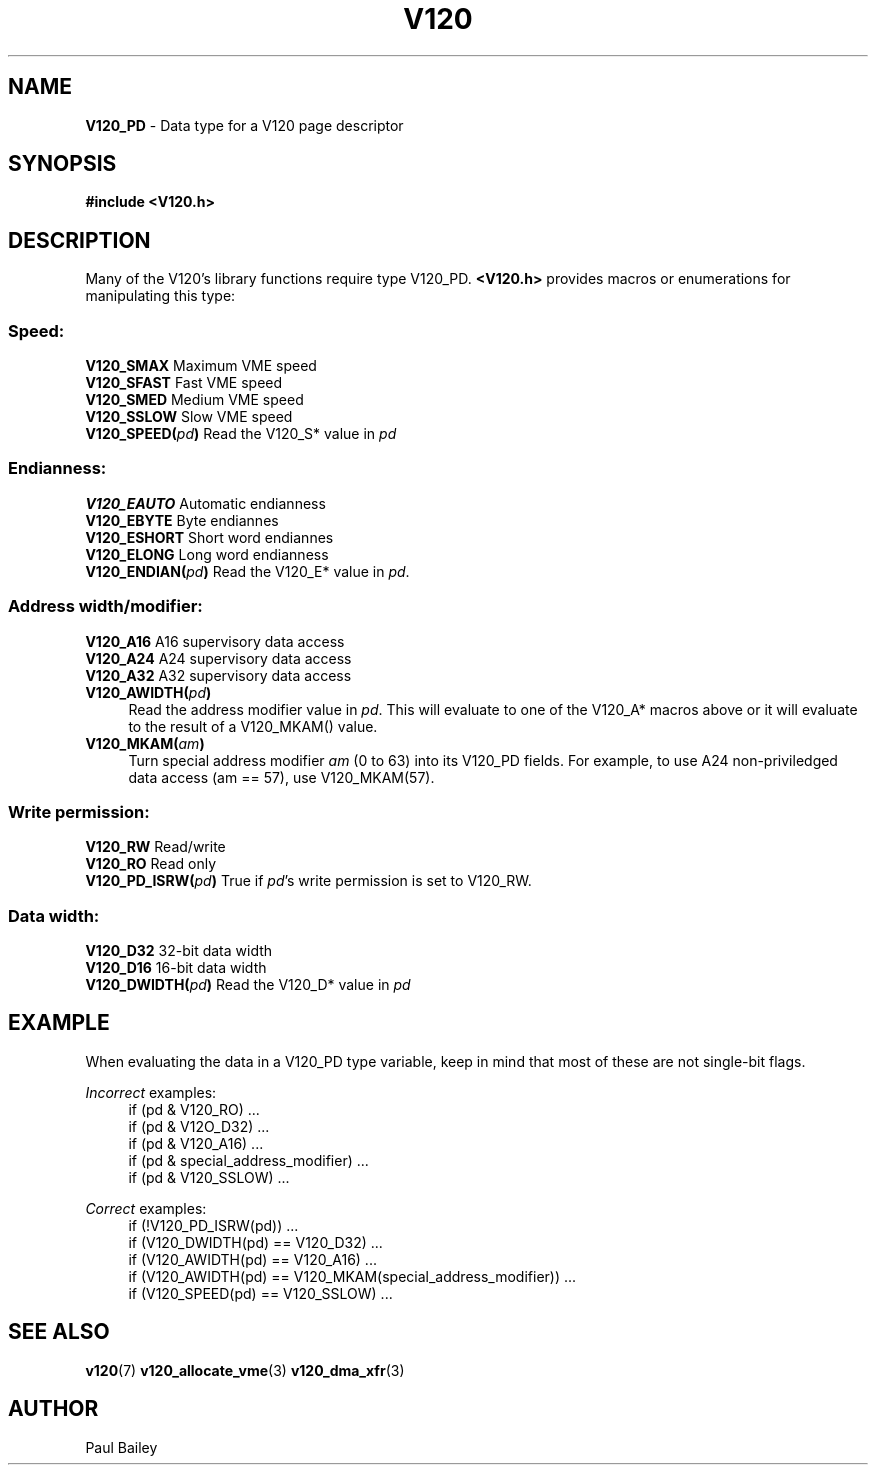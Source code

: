 .TH "V120" "3" "July 2016" "Highland Technology, Inc." "V120 API Reference"
.SH "NAME"
\fBV120_PD\fR \- Data type for a V120 page descriptor
.P
.SH "SYNOPSIS"
\fB#include <V120.h>
.SH "DESCRIPTION"
Many of the V120's library functions require type V120_PD.
\fB<V120.h>\fR provides macros or enumerations for manipulating this
type:
.SS "Speed:"
\fBV120_SMAX\fR      Maximum VME speed
.br
\fBV120_SFAST\fR     Fast VME speed
.br
\fBV120_SMED\fR      Medium VME speed
.br
\fBV120_SSLOW\fR     Slow VME speed
.br
.BI V120_SPEED( pd )
Read the V120_S* value in \fIpd\fR
.SS "Endianness:"
\fBV120_EAUTO\fR     Automatic endianness
.br
\fBV120_EBYTE\fR     Byte endiannes
.br
\fBV120_ESHORT\fR    Short word endiannes
.br
\fBV120_ELONG\fR     Long word endianness
.br
.BI V120_ENDIAN( pd )
Read the V120_E* value in \fIpd\fR.
.SS "Address width/modifier:"
\fBV120_A16\fR       A16 supervisory data access
.br
\fBV120_A24\fR       A24 supervisory data access
.br
\fBV120_A32\fR       A32 supervisory data access
.br
.BI V120_AWIDTH( pd )
.RS 4
Read the address modifier value in \fIpd\fR.  This will evaluate to
one of the V120_A* macros above or it will evaluate to the result
of a V120_MKAM() value.
.RE
.br
.BI V120_MKAM( am )
.RS 4
Turn special address modifier \fIam\fR (0 to 63) into its V120_PD
fields.  For example, to use A24 non-priviledged data access (am
== 57), use V120_MKAM(57).
.RE
.SS "Write permission:"
\fBV120_RW\fR        Read/write
.br
\fBV120_RO\fR        Read only
.br
.BI V120_PD_ISRW( pd )
True if \fIpd\fR's write permission is set to V120_RW.
.RE
.SS "Data width:"
\fBV120_D32\fR       32\-bit data width
.br
\fBV120_D16\fR       16\-bit data width
.br
.BI V120_DWIDTH( pd )
Read the V120_D* value in \fIpd\fR
.P
.SH "EXAMPLE"
When evaluating the data in a V120_PD type variable, keep in mind that
most of these are not single-bit flags.
.P
\fIIncorrect\fR examples:
.RS 4
if (pd & V120_RO) ...
.br
if (pd & V12O_D32) ...
.br
if (pd & V120_A16) ...
.br
if (pd & special_address_modifier) ...
.br
if (pd & V120_SSLOW) ...
.RE
.P
\fICorrect\fR examples:
.RS 4
if (!V120_PD_ISRW(pd)) ...
.br
if (V120_DWIDTH(pd) == V120_D32) ...
.br
if (V120_AWIDTH(pd) == V120_A16) ...
.br
if (V120_AWIDTH(pd) == V120_MKAM(special_address_modifier)) ...
.br
if (V120_SPEED(pd) == V120_SSLOW) ...
.RE
.IP "" 0
.
.SH "SEE ALSO"
.BR v120 (7)
.BR v120_allocate_vme (3)
.BR v120_dma_xfr (3)
.SH "AUTHOR"
Paul Bailey
